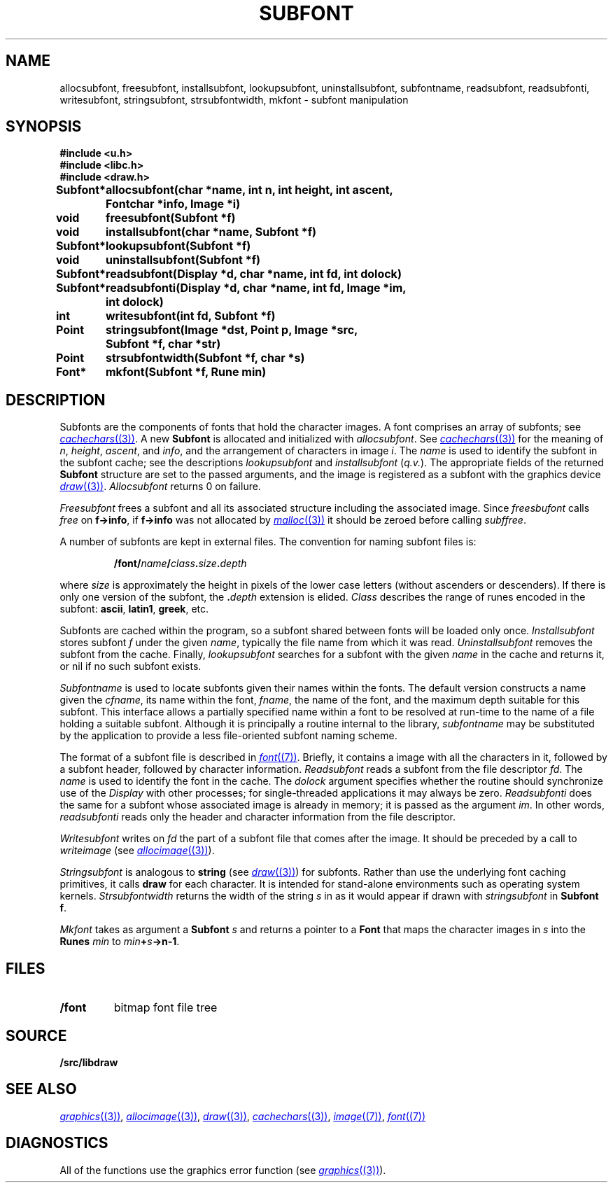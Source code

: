 .TH SUBFONT 3
.SH NAME
allocsubfont, freesubfont, installsubfont, lookupsubfont, uninstallsubfont, subfontname, readsubfont, readsubfonti, writesubfont, stringsubfont, strsubfontwidth, mkfont \- subfont manipulation
.SH SYNOPSIS
.B #include <u.h>
.br
.B #include <libc.h>
.br
.B #include <draw.h>
.PP
.ta \w'\fLSubfont* 'u
.B
Subfont*	allocsubfont(char *name, int n, int height, int ascent,
.br
.B
	Fontchar *info, Image *i)
.PP
.B
void	freesubfont(Subfont *f)
.PP
.B
void	installsubfont(char *name, Subfont *f)
.PP
.B
Subfont*	lookupsubfont(Subfont *f)
.PP
.B
void	uninstallsubfont(Subfont *f)
.PP
.B
Subfont*	readsubfont(Display *d, char *name, int fd, int dolock)
.PP
.B
Subfont*	readsubfonti(Display *d, char *name, int fd, Image *im,
.br
.B
	  int dolock)
.PP
.B
int	writesubfont(int fd, Subfont *f)
.PP
.B
Point	stringsubfont(Image *dst, Point p, Image *src,
.br
.B
	Subfont *f, char *str)
.PP
.B
Point	strsubfontwidth(Subfont *f, char *s)
.PP
.B
Font*	mkfont(Subfont *f, Rune min)
.SH DESCRIPTION
Subfonts are the components of fonts that hold the character images.
A font comprises an array of subfonts; see
.MR cachechars (3) .
A new
.B Subfont
is allocated and initialized with
.IR allocsubfont .
See
.MR cachechars (3)
for the meaning of
.IR n ,
.IR height ,
.IR ascent ,
and
.IR info ,
and the arrangement of characters in
image
.IR i .
The
.I name
is used to identify the subfont in the subfont cache; see the descriptions
.I lookupsubfont
and
.IR installsubfont
.RI ( q.v. ).
The appropriate fields of the returned
.B Subfont
structure are set to
the passed arguments, and the image is registered as a subfont
with the graphics device
.MR draw (3) .
.I Allocsubfont
returns 0 on failure.
.PP
.I Freesubfont
frees a subfont and all its associated structure including the
associated image.
Since
.I freesbufont
calls
.I free
on
.BR f->info ,
if
.B f->info
was not allocated by
.MR malloc (3)
it should be zeroed before calling
.IR subffree .
.PP
A number of subfonts are kept in external files.
The convention for naming subfont files is:
.IP
.B \*9/font/\fIname\fP/\fIclass\fP.\fIsize\fP.\fIdepth
.PD
.PP
where
.I size
is approximately the height in pixels of the lower case letters
(without ascenders or descenders).
If there is only one version of the subfont, the
.BI \&. depth
extension is elided.
.I Class
describes the range of runes encoded in the subfont:
.BR ascii ,
.BR latin1 ,
.BR greek ,
etc.
.PP
Subfonts are cached within the program, so a subfont shared between fonts will be loaded only once.
.I Installsubfont
stores subfont
.I f
under the given
.IR name ,
typically the file name from which it was read.
.I Uninstallsubfont
removes the subfont from the cache.
Finally,
.I lookupsubfont
searches for  a subfont with the given
.I name
in the cache and returns it, or nil if no such subfont exists.
.PP
.I Subfontname
is used to locate subfonts given their names within the fonts.
The default version constructs a name given the
.IR cfname ,
its name within the font,
.IR fname ,
the name of the font, and the maximum depth suitable for this subfont.
This interface allows a partially specified name within a font to be resolved
at run-time to the name of a file holding a suitable subfont.
Although it is principally a routine internal to the library,
.I subfontname
may be substituted by the application to provide a less file-oriented subfont naming scheme.
.PP
The format of a subfont file is described in
.MR font (7) .
Briefly, it contains a image with all the characters in it,
followed by a subfont header, followed by character information.
.I Readsubfont
reads a subfont from the file descriptor
.IR fd .
The
.I name
is used to identify the font in the cache.
The
.I dolock
argument specifies whether the routine should synchronize
use of the
.I Display
with other processes; for single-threaded applications it may
always be zero.
.I Readsubfonti
does the same for a subfont whose associated image is already in memory; it is passed as the
argument
.IR im .
In other words,
.I readsubfonti
reads only the header and character information from the file descriptor.
.PP
.I Writesubfont
writes on
.I fd
the part of a subfont file that comes after the image.  It should be preceded by
a call to
.IR writeimage
(see
.MR allocimage (3) ).
.PP
.I Stringsubfont
is analogous to
.B string
(see
.MR draw (3) )
for subfonts.  Rather than use the underlying font caching primitives,
it calls
.B draw
for each character.
It is intended for stand-alone environments such as operating system kernels.
.I Strsubfontwidth
returns the width of the string
.I s
in
as it would appear if drawn with
.I stringsubfont
in
.B Subfont
.BR f .
.PP
.I Mkfont
takes as argument a
.B Subfont
.I s
and returns a pointer to a 
.B Font
that maps the character images in
.I s
into the
.B Runes
.I min
to
.IB min + s ->n-1\f1.
.SH FILES
.TF \*9/font
.TP
.B \*9/font
bitmap font file tree
.SH SOURCE
.B \*9/src/libdraw
.SH SEE ALSO
.MR graphics (3) ,
.MR allocimage (3) ,
.MR draw (3) ,
.MR cachechars (3) ,
.MR image (7) ,
.MR font (7)
.SH DIAGNOSTICS
All of the functions use the graphics error function (see
.MR graphics (3) ).
